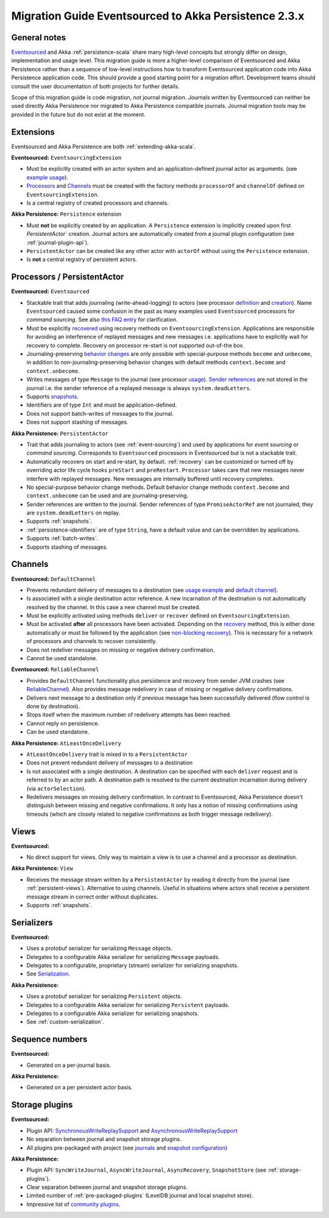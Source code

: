 .. _migration-eventsourced-2.3:

######################################################
Migration Guide Eventsourced to Akka Persistence 2.3.x
######################################################

General notes
=============

`Eventsourced`_ and Akka :ref:`persistence-scala` share many high-level concepts but strongly differ on design,
implementation and usage level. This migration guide is more a higher-level comparison of Eventsourced and Akka
Persistence rather than a sequence of low-level instructions how to transform Eventsourced application code into
Akka Persistence application code. This should provide a good starting point for a migration effort. Development
teams should consult the user documentation of both projects for further details.

.. _Eventsourced: https://github.com/eligosource/eventsourced

Scope of this migration guide is code migration, not journal migration. Journals written by Eventsourced can neither
be used directly Akka Persistence nor migrated to Akka Persistence compatible journals. Journal migration tools may
be provided in the future but do not exist at the moment.

Extensions
==========

Eventsourced and Akka Persistence are both :ref:`extending-akka-scala`.

**Eventsourced:** ``EventsourcingExtension``

- Must be explicitly created with an actor system and an application-defined journal actor as arguments.
  (see `example usage <https://github.com/eligosource/eventsourced#step-1-eventsourcingextension-initialization>`_).
- `Processors <https://github.com/eligosource/eventsourced#processor>`_ and
  `Channels <https://github.com/eligosource/eventsourced#channel>`_
  must be created with the factory methods ``processorOf`` and ``channelOf`` defined on ``EventsourcingExtension``.
- Is a central registry of created processors and channels.

**Akka Persistence:** ``Persistence`` extension

- Must **not** be explicitly created by an application. A ``Persistence`` extension is implicitly created upon first
  `PersistentActor`` creation. Journal actors are automatically created from a journal plugin configuration (see
  :ref:`journal-plugin-api`).
- ``PersistentActor``  can be created like any other actor with ``actorOf`` without using the
  ``Persistence`` extension.
- Is **not** a central registry of persistent actors.

Processors / PersistentActor
============================

**Eventsourced:** ``Eventsourced``

- Stackable trait that adds journaling (write-ahead-logging) to actors (see processor
  `definition <https://github.com/eligosource/eventsourced#step-2-event-sourced-actor-definition>`_ and
  `creation <https://github.com/eligosource/eventsourced#step-3-event-sourced-actor-creation-and-recovery>`_).
  Name ``Eventsourced`` caused some confusion in the past as many examples used ``Eventsourced`` processors
  for *command sourcing*. See also
  `this FAQ entry <https://github.com/eligosource/eventsourced/wiki/FAQ#wiki-event-sourcing-comparison>`_ for
  clarification.
- Must be explicitly `recovered <https://github.com/eligosource/eventsourced#recovery>`_ using recovery methods
  on  ``EventsourcingExtension``. Applications are responsible for avoiding an interference of replayed messages
  and new messages i.e. applications have to explicitly wait for recovery to complete. Recovery on processor
  re-start is not supported out-of-the box.
- Journaling-preserving `behavior changes <https://github.com/eligosource/eventsourced#behavior-changes>`_ are
  only possible with special-purpose methods ``become`` and ``unbecome``, in addition to non-journaling-preserving
  behavior changes with default methods ``context.become`` and ``context.unbecome``.
- Writes messages of type ``Message`` to the journal (see processor
  `usage <https://github.com/eligosource/eventsourced#step-4-event-sourced-actor-usage>`_).
  `Sender references <https://github.com/eligosource/eventsourced#sender-references>`_
  are not stored in the journal i.e. the sender reference of a replayed message is always ``system.deadLetters``.
- Supports `snapshots <https://github.com/eligosource/eventsourced#snapshots>`_.
- Identifiers are of type ``Int`` and must be application-defined.
- Does not support batch-writes of messages to the journal.
- Does not support stashing of messages.

**Akka Persistence:** ``PersistentActor``

- Trait that adds journaling to actors (see :ref:`event-sourcing`) and used by applications for
  *event sourcing* or *command sourcing*. Corresponds to ``Eventsourced`` processors in Eventsourced but is not a stackable trait.
- Automatically recovers on start and re-start, by default. :ref:`recovery` can be customized or turned off by
  overriding actor life cycle hooks ``preStart`` and ``preRestart``. ``Processor`` takes care that new messages
  never interfere with replayed messages. New messages are internally buffered until recovery completes.
- No special-purpose behavior change methods. Default behavior change methods ``context.become`` and
  ``context.unbecome`` can be used and are journaling-preserving.
- Sender references are written to the journal. Sender references of type ``PromiseActorRef`` are
  not journaled, they are ``system.deadLetters`` on replay.
- Supports :ref:`snapshots`.
- :ref:`persistence-identifiers` are of type ``String``, have a default value and can be overridden by applications.
- Supports :ref:`batch-writes`.
- Supports stashing of messages.

Channels
========

**Eventsourced:** ``DefaultChannel``

- Prevents redundant delivery of messages to a destination (see
  `usage example <https://github.com/eligosource/eventsourced#step-5-channel-usage>`_ and
  `default channel <https://github.com/eligosource/eventsourced#defaultchannel>`_).
- Is associated with a single destination actor reference. A new incarnation of the destination is not automatically
  resolved by the channel. In this case a new channel must be created.
- Must be explicitly activated using methods ``deliver`` or ``recover`` defined on ``EventsourcingExtension``.
- Must be activated **after** all processors have been activated. Depending on the
  `recovery <https://github.com/eligosource/eventsourced#recovery>`_ method, this is either done automatically or must
  be followed by the application (see `non-blocking recovery <https://github.com/eligosource/eventsourced#non-blocking-recovery>`_).
  This is necessary for a network of processors and channels to recover consistently.
- Does not redeliver messages on missing or negative delivery confirmation.
- Cannot be used standalone.

**Eventsourced:** ``ReliableChannel``

- Provides ``DefaultChannel`` functionality plus persistence and recovery from sender JVM crashes (see `ReliableChannel
  <https://github.com/eligosource/eventsourced#reliablechannel>`_). Also provides message redelivery in case of missing
  or negative delivery confirmations.
- Delivers next message to a destination only if previous message has been successfully delivered (flow control is
  done by destination).
- Stops itself when the maximum number of redelivery attempts has been reached.
- Cannot reply on persistence.
- Can be used standalone.

**Akka Persistence:** ``AtLeastOnceDelivery``

- ``AtLeastOnceDelivery`` trait is mixed in to a ``PersistentActor``
- Does not prevent redundant delivery of messages to a destination
- Is not associated with a single destination. A destination can be specified with each ``deliver`` request and is
  referred to by an actor path. A destination path is resolved to the current destination incarnation during delivery
  (via ``actorSelection``).
- Redelivers messages on missing delivery confirmation. In contrast to Eventsourced, Akka
  Persistence doesn't distinguish between missing and negative confirmations. It only has a notion of missing
  confirmations using timeouts (which are closely related to negative confirmations as both trigger message
  redelivery).

Views
=====

**Eventsourced:**

- No direct support for views. Only way to maintain a view is to use a channel and a processor as destination.

**Akka Persistence:** ``View``

- Receives the message stream written by a ``PersistentActor`` by reading it directly from the
  journal (see :ref:`persistent-views`). Alternative to using channels. Useful in situations where actors shall receive a
  persistent message stream in correct order without duplicates.
- Supports :ref:`snapshots`.

Serializers
===========

**Eventsourced:**

- Uses a protobuf serializer for serializing ``Message`` objects.
- Delegates to a configurable Akka serializer for serializing ``Message`` payloads.
- Delegates to a configurable, proprietary (stream) serializer for serializing snapshots.
- See `Serialization <https://github.com/eligosource/eventsourced#serialization>`_.

**Akka Persistence:**

- Uses a protobuf serializer for serializing ``Persistent`` objects.
- Delegates to a configurable Akka serializer for serializing ``Persistent`` payloads.
- Delegates to a configurable Akka serializer for serializing snapshots.
- See :ref:`custom-serialization`.

Sequence numbers
================

**Eventsourced:**

- Generated on a per-journal basis.

**Akka Persistence:**

- Generated on a per persistent actor basis.

Storage plugins
===============

**Eventsourced:**

- Plugin API:
  `SynchronousWriteReplaySupport <http://eligosource.github.io/eventsourced/api/snapshot/#org.eligosource.eventsourced.journal.common.support.SynchronousWriteReplaySupport>`_ and
  `AsynchronousWriteReplaySupport <http://eligosource.github.io/eventsourced/api/snapshot/#org.eligosource.eventsourced.journal.common.support.AsynchronousWriteReplaySupport>`_
- No separation between journal and snapshot storage plugins.
- All plugins pre-packaged with project (see `journals <https://github.com/eligosource/eventsourced#journals>`_ and
  `snapshot configuration <https://github.com/eligosource/eventsourced#configuration>`_)

**Akka Persistence:**

- Plugin API: ``SyncWriteJournal``, ``AsyncWriteJournal``, ``AsyncRecovery``, ``SnapshotStore``
  (see :ref:`storage-plugins`).
- Clear separation between journal and snapshot storage plugins.
- Limited number of :ref:`pre-packaged-plugins` (LevelDB journal and local snapshot store).
- Impressive list of `community plugins <http://akka.io/community/>`_.
